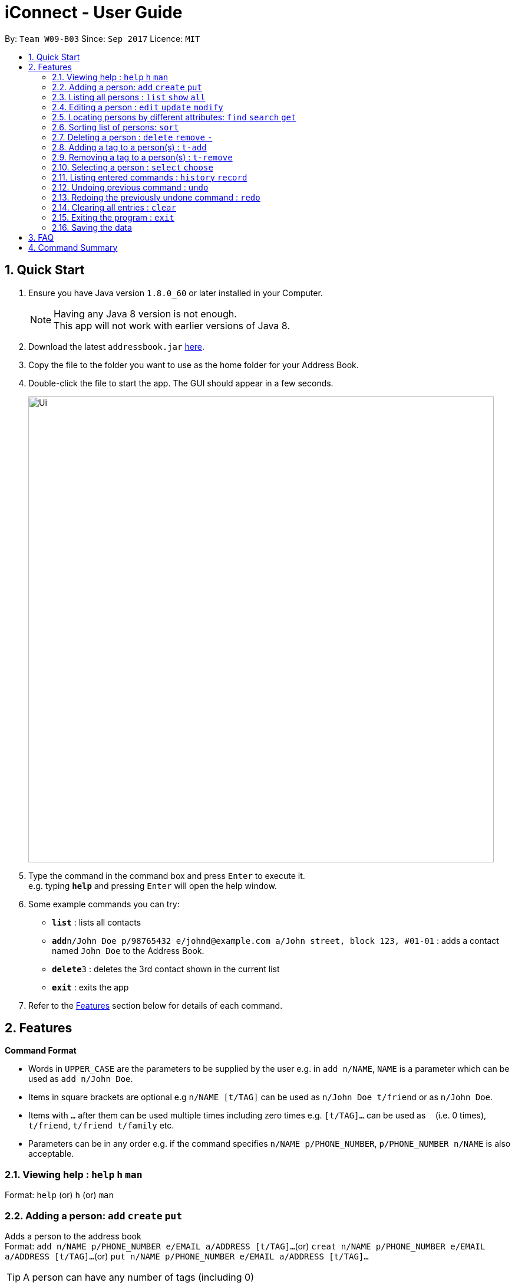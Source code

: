 = iConnect - User Guide
:toc:
:toc-title:
:toc-placement: preamble
:sectnums:
:imagesDir: images
:stylesDir: stylesheets
:experimental:
ifdef::env-github[]
:tip-caption: :bulb:
:note-caption: :information_source:
endif::[]
:repoURL: https://github.com/CS2103AUG2017-W09-B3/main

By: `Team W09-B03`      Since: `Sep 2017`      Licence: `MIT`

== Quick Start

.  Ensure you have Java version `1.8.0_60` or later installed in your Computer.
+
[NOTE]
Having any Java 8 version is not enough. +
This app will not work with earlier versions of Java 8.
+
.  Download the latest `addressbook.jar` link:{repoURL}/releases[here].
.  Copy the file to the folder you want to use as the home folder for your Address Book.
.  Double-click the file to start the app. The GUI should appear in a few seconds.
+
image::Ui.png[width="790"]
+
.  Type the command in the command box and press kbd:[Enter] to execute it. +
e.g. typing *`help`* and pressing kbd:[Enter] will open the help window.
.  Some example commands you can try:

* *`list`* : lists all contacts
* **`add`**`n/John Doe p/98765432 e/johnd@example.com a/John street, block 123, #01-01` : adds a contact named `John Doe` to the Address Book.
* **`delete`**`3` : deletes the 3rd contact shown in the current list
* *`exit`* : exits the app

.  Refer to the link:#features[Features] section below for details of each command.

== Features

====
*Command Format*

* Words in `UPPER_CASE` are the parameters to be supplied by the user e.g. in `add n/NAME`, `NAME` is a parameter which can be used as `add n/John Doe`.
* Items in square brackets are optional e.g `n/NAME [t/TAG]` can be used as `n/John Doe t/friend` or as `n/John Doe`.
* Items with `…`​ after them can be used multiple times including zero times e.g. `[t/TAG]...` can be used as `{nbsp}` (i.e. 0 times), `t/friend`, `t/friend t/family` etc.
* Parameters can be in any order e.g. if the command specifies `n/NAME p/PHONE_NUMBER`, `p/PHONE_NUMBER n/NAME` is also acceptable.
====

=== Viewing help : `help` `h` `man`

Format: `help`
 (or) `h`
 (or) `man`

=== Adding a person: `add` `create` `put`

Adds a person to the address book +
Format: `add n/NAME p/PHONE_NUMBER e/EMAIL a/ADDRESS [t/TAG]...`
(or) `creat n/NAME p/PHONE_NUMBER e/EMAIL a/ADDRESS [t/TAG]...`
(or) `put n/NAME p/PHONE_NUMBER e/EMAIL a/ADDRESS [t/TAG]...`

[TIP]
A person can have any number of tags (including 0)

Examples:

* `add n/John Doe p/98765432 e/johnd@example.com a/John street, block 123, #01-01`
* `add n/Betsy Crowe t/friend e/betsycrowe@example.com a/Newgate Prison p/1234567 t/criminal`
* `creat n/John Doe p/98765432 e/johnd@example.com a/John street, block 123, #01-01`
* `put n/John Doe p/98765432 e/johnd@example.com a/John street, block 123, #01-01`

=== Listing all persons : `list` `show` `all`

Shows a list of all persons in the address book. +
Format: `list` or `show` or `all`

=== Editing a person : `edit` `update` `modify`

Edits an existing person in the address book. +
Format: `edit INDEX [n/NAME] [p/PHONE] [e/EMAIL] [a/ADDRESS] [t/TAG]...`
 (or)`update INDEX [n/NAME] [p/PHONE] [e/EMAIL] [a/ADDRESS] [t/TAG]...`
 (or)`modify INDEX [n/NAME] [p/PHONE] [e/EMAIL] [a/ADDRESS] [t/TAG]...`

****
* Edits the person at the specified `INDEX`. The index refers to the index number shown in the last person listing. The index *must be a positive integer* 1, 2, 3, ...
* At least one of the optional fields must be provided.
* Existing values will be updated to the input values.
* When editing tags, the existing tags of the person will be removed i.e adding of tags is not cumulative.
* You can remove all the person's tags by typing `t/` without specifying any tags after it.
****

Examples:

* `edit 1 p/91234567 e/johndoe@example.com` +
Edits the phone number and email address of the 1st person to be `91234567` and `johndoe@example.com` respectively.
* `edit 2 n/Betsy Crower t/` +
Edits the name of the 2nd person to be `Betsy Crower` and clears all existing tags.
* `update 1 p/91234567 e/johndoe@example.com` +
Edits the phone number and email address of the 1st person to be `91234567` and `johndoe@example.com` respectively.
* `modify 1 p/91234567 e/johndoe@example.com` +
Edits the phone number and email address of the 1st person to be `91234567` and `johndoe@example.com` respectively.

=== Locating persons by different attributes: `find` `search` `get`

Finds persons whose specified attributes contain any of the given keywords. +
Format: `find [NAME] [p/PHONE] [e/EMAIL] [a/ADDRESS]...`
(or)`search [NAME] [p/PHONE] [e/EMAIL] [a/ADDRESS]...`
(or)`get [NAME] [p/PHONE] [e/EMAIL] [a/ADDRESS]...`
****
* The search is case insensitive. e.g `hans` will match `Hans`
* The order of the keywords does not matter. e.g. `Hans Bo` will match `Bo Hans`
* The person can be found by searching any substring of the name. e.g. `hn` will match `John`
* Name is searched by default without any tag required.
* Persons matching at least one keyword will be returned (i.e. `OR` search). e.g. `Hans Bo` will return `Hans Gruber`, `Bo Yang`
* At least one of the optional fields must be provided.
****

Examples:

* `find John` +
Returns `john` and `John Doe`
* `search p/98765432` +
Returns the person having phone number `98765432`
* `get e/johndoe@gmail.com` +
Returns the person having email `johndoe@gmail.com`
* `find Betsy Tim John` +
Returns any person having names `Betsy`, `Tim`, or `John`

=== Sorting list of persons: `sort`

Sorts the full list of persons based on the specified attribute +
Format: `sort [n/(ASC/DSC)] [p/(ASC/DSC)] [e/(ASC/DSC)] [a/(ASC/DSC)]`

****
* Sort command only accepts one attribute.
* The list can be sorted by one of the following attribute: name, phone, email, address
* Sorting order depends on the specified choice.
* The `ASC` signifies sorting in ascending order.
* The `DSC` signifies sorting in descending order.
****

Examples:

* `sort n/ASC` +
Returns list of persons sorted by names in ascending order
* `sort p/DSC` +
Returns list of persons sorted by phone in descending order

=== Deleting a person : `delete` `remove` `-`

Deletes a group of people from the address book. +
Format:'delete INDEX,INDEX ...'
(or)'remove INDEX,INDEX ...'
(or)'- INDEX,INDEX ...'

****
* Deletes the people at these given specified `INDEX`.
* The indexed refer to the index numbers shown in the most recent listing.
* The indexed *must be a positive integer* 1, 2, 3, ...
****

Examples:

* `list` +
`delete 1,2` +
Deletes the 1st and 2nd person in the address book.
* `list` +
`remove 1,3` +
Deletes the 1st and 3rd person in the address book.
* `list` +
`- 2,3` +
Deletes the 2nd and 3rd person in the address book.
* `find Betsy` +
`delete 1` +
Deletes the 1st person in the results of the `find` command.

=== Adding a tag to a person(s) : `t-add`

Adds tag to specified person(s) from the address book. +
Format: `t-add [TAG] INDEX`

****
* Adds tag to the person(s) at the specified `INDEX`.
* The index refers to the index number shown in the most recent listing, multiple indices are allowed.
* The index *must be a positive integer* 1, 2, 3, ...
****

Examples:

* `list` +
`t-add friends 2 3` +
Adds the tag friends to the 2nd and 3rd person in the address book.

=== Removing a tag to a person(s) : `t-remove`

Removes a tag from specified person(s) from the address book. +
Format: `t-remove [TAG] INDEX`

****
* Removes a tag from the person(s) at the specified `INDEX`.
* The index refers to the index number shown in the most recent listing, multiple indices are allowed.
* The index *must be a positive integer* 1, 2, 3, ...
****

Examples:

* `list` +
`t-remove friends 2 3` +
Removes the tag friends from the 2nd and 3rd person in the address book.

=== Selecting a person : `select` `choose`

Selects the person identified by the index number used in the last person listing. +
Format: `select INDEX`
 (or) `choose INDEX`

****
* Selects the person and loads the Google search page the person at the specified `INDEX`.
* The index refers to the index number shown in the most recent listing.
* The index *must be a positive integer* `1, 2, 3, ...`
****

Examples:

* `list` +
`select 2` +
Selects the 2nd person in the address book.
* `find Betsy` +
`choose 1` +
Selects the 1st person in the results of the `find` command.

=== Listing entered commands : `history` `record`

Lists all the commands that you have entered in reverse chronological order. +
Format: `history` or `record`

[NOTE]
====
Pressing the kbd:[&uarr;] and kbd:[&darr;] arrows will display the previous and next input respectively in the command box.
====

// tag::undoredo[]
=== Undoing previous command : `undo`

Restores the address book to the state before the previous _undoable_ command was executed. +
Format: `undo`

[NOTE]
====
Undoable commands: those commands that modify the address book's content (`add`, `delete`, `edit` and `clear`(including the corresponding shortcut command )).
====

Examples:

* `delete 1` +
`list` +
`undo` (reverses the `delete 1` command) +

* `select 1` +
`list` +
`undo` +
The `undo` command fails as there are no undoable commands executed previously.

* `delete 1 2` +
`clear` +
`undo` (reverses the `clear` command) +
`undo` (reverses the `delete 1 2` command) +

=== Redoing the previously undone command : `redo`

Reverses the most recent `undo` command. +
Format: `redo`

Examples:

* `delete 1` +
`undo` (reverses the `delete 1` command) +
`redo` (reapplies the `delete 1` command) +

* `delete 1 2` +
`redo` +
The `redo` command fails as there are no `undo` commands executed previously.

* `delete 1` +
`clear` +
`undo` (reverses the `clear` command) +
`undo` (reverses the `delete 1` command) +
`redo` (reapplies the `delete 1` command) +
`redo` (reapplies the `clear` command) +
// end::undoredo[]

=== Clearing all entries : `clear`

Clears all entries from the address book. +
Format: `clear`

=== Exiting the program : `exit`

Exits the program. +
Format: `exit`

=== Saving the data

Address book data are saved in the hard disk automatically after any command that changes the data. +
There is no need to save manually.

== FAQ

*Q*: How do I transfer my data to another Computer? +
*A*: Install the app in the other computer and overwrite the empty data file it creates with the file that contains the data of your previous Address Book folder.

== Command Summary

* *Add* `add n/NAME p/PHONE_NUMBER e/EMAIL a/ADDRESS [t/TAG]...` +
e.g. `add n/James Ho p/22224444 e/jamesho@example.com a/123, Clementi Rd, 1234665 t/friend t/colleague`
* *Clear* : `clear`
* *Delete* : `delete INDEX INDEX...` +
e.g. `delete 3 4`
* *Edit* : `edit INDEX [n/NAME] [p/PHONE_NUMBER] [e/EMAIL] [a/ADDRESS] [t/TAG]...` +
e.g. `edit 2 n/James Lee e/jameslee@example.com`
* *Find* : `find KEYWORD [MORE_KEYWORDS]` +
e.g. `find James Jake`
* *Sort* : `sort [n/(ASC/DSC)] [p/(ASC/DSC)] [e/(ASC/DSC)] [a/(ASC/DSC)]` +
e.g. `sort n/ASC`
* *List* : `list`
* *Help* : `help`
* *Select* : `select INDEX` +
e.g.`select 2`
* *History* : `history`
* *Undo* : `undo`
* *Redo* : `redo`
